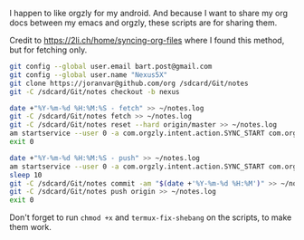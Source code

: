 #+TITLE Orgzly stuff

I happen to like orgzly for my android.  And because I want to share my org docs between my emacs and orgzly, these scripts are for sharing them.

Credit to https://2li.ch/home/syncing-org-files where I found this method, but for fetching only.

#+BEGIN_SRC sh :tangle ~/tmp/android/init_notes.sh :comments noweb :tangle-mode (identity #o555) :shebang "#!/bin/bash" :mkdirp yes
  git config --global user.email bart.post@gmail.com
  git config --global user.name "Nexus5X"
  git clone https://joranvar@github.com/org /sdcard/Git/notes
  git -C /sdcard/Git/notes checkout -b nexus
#+END_SRC

#+BEGIN_SRC sh :tangle ~/tmp/android/fetch_notes.sh :comments noweb :tangle-mode (identity #o555) :shebang "#!/bin/bash" :mkdirp yes
  date +"%Y-%m-%d %H:%M:%S - fetch" >> ~/notes.log
  git -C /sdcard/Git/notes fetch >> ~/notes.log
  git -C /sdcard/Git/notes reset --hard origin/master >> ~/notes.log
  am startservice --user 0 -a com.orgzly.intent.action.SYNC_START com.orgzly/com.orgzly.android.sync.SyncService >> ~/notes.log
  exit 0
#+END_SRC

#+BEGIN_SRC sh :tangle ~/tmp/android/push_notes.sh :comments noweb :tangle-mode (identity #o555) :shebang "#!/bin/bash" :mkdirp yes
  date +"%Y-%m-%d %H:%M:%S - push" >> ~/notes.log
  am startservice --user 0 -a com.orgzly.intent.action.SYNC_START com.orgzly/com.orgzly.android.sync.SyncService >> ~/notes.log
  sleep 10
  git -C /sdcard/Git/notes commit -am "$(date +'%Y-%m-%d %H:%M')" >> ~/notes.log
  git -C /sdcard/Git/notes push origin >> ~/notes.log
  exit 0
#+END_SRC

Don't forget to run ~chmod +x~ and ~termux-fix-shebang~ on the scripts, to make them work.
